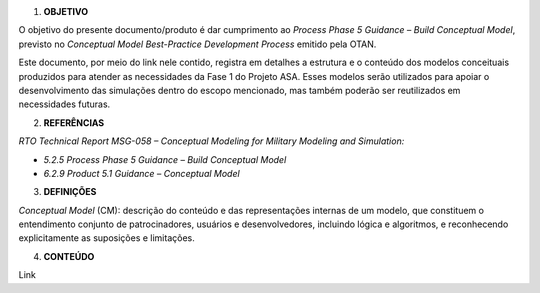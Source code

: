 1. **OBJETIVO**

O objetivo do presente documento/produto é dar cumprimento ao *Process
Phase 5 Guidance – Build Conceptual Model*, previsto no *Conceptual
Model Best-Practice Development Process* emitido pela OTAN.

Este documento, por meio do link nele contido, registra em detalhes a
estrutura e o conteúdo dos modelos conceituais produzidos para atender
as necessidades da Fase 1 do Projeto ASA. Esses modelos serão utilizados
para apoiar o desenvolvimento das simulações dentro do escopo
mencionado, mas também poderão ser reutilizados em necessidades futuras.

2. **REFERÊNCIAS**

*RTO Technical Report MSG-058 – Conceptual Modeling for Military
Modeling and Simulation:*

-  *5.2.5 Process Phase 5 Guidance – Build Conceptual Model*

-  *6.2.9 Product 5.1 Guidance – Conceptual Model*

3. **DEFINIÇÕES**

*Conceptual Model* (CM): descrição do conteúdo e das representações
internas de um modelo, que constituem o entendimento conjunto de
patrocinadores, usuários e desenvolvedores, incluindo lógica e
algoritmos, e reconhecendo explicitamente as suposições e limitações.

4. **CONTEÚDO**

Link
